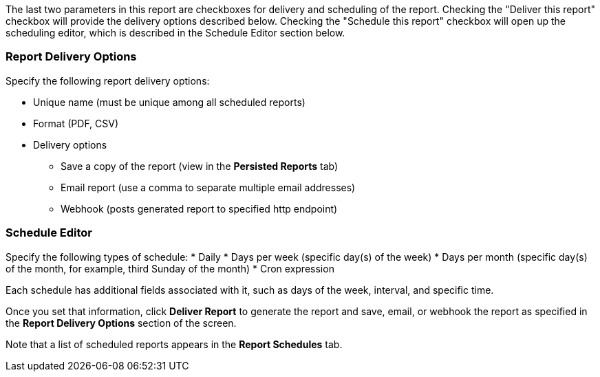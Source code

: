 
//This file includes standard text for the format and delivery sections of each report template dialog.

The last two parameters in this report are checkboxes for delivery and scheduling of the report.  Checking the "Deliver this report" checkbox will provide the delivery options described below.  Checking the "Schedule this report" checkbox will open up the scheduling editor, which is described in the Schedule Editor section below.

=== Report Delivery Options

Specify the following report delivery options:

* Unique name (must be unique among all scheduled reports)
* Format (PDF, CSV)
* Delivery options
** Save a copy of the report (view in the *Persisted Reports* tab)
// where is it saved?
** Email report (use a comma to separate multiple email addresses)
** Webhook (posts generated report to specified http endpoint)

=== Schedule Editor

Specify the following types of schedule:
* Daily
* Days per week (specific day(s) of the week)
* Days per month (specific day(s) of the month, for example, third Sunday of the month)
* Cron expression

Each schedule has additional fields associated with it, such as days of the week, interval, and specific time.

Once you set that information, click *Deliver Report* to generate the report and save, email, or webhook the report as specified in the *Report Delivery Options* section of the screen.

Note that a list of scheduled reports appears in the *Report Schedules* tab.